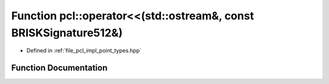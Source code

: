.. _exhale_function_namespacepcl_1a0225d96d6b8de7b63f878ccbe58c1e82:

Function pcl::operator<<(std::ostream&, const BRISKSignature512&)
=================================================================

- Defined in :ref:`file_pcl_impl_point_types.hpp`


Function Documentation
----------------------


.. doxygenfunction:: pcl::operator<<(std::ostream&, const BRISKSignature512&)
